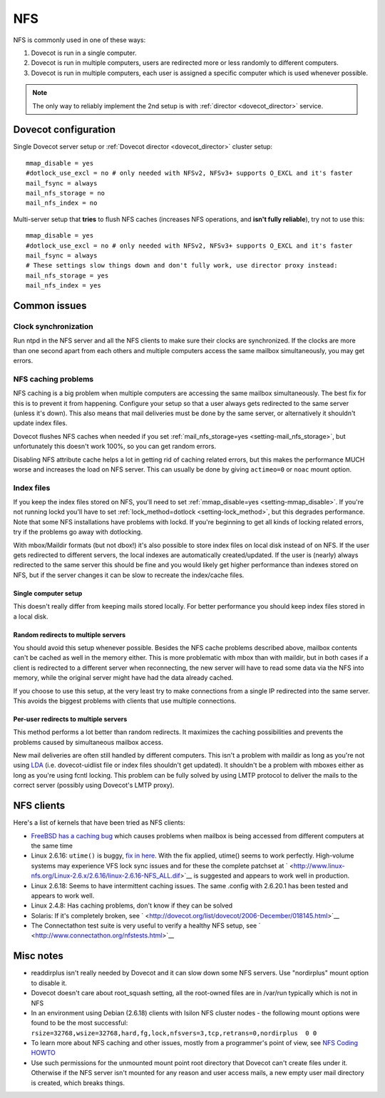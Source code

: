 .. _nfs:

###
NFS
###

NFS is commonly used in one of these ways:

1. Dovecot is run in a single computer.

2. Dovecot is run in multiple computers, users are redirected more or
   less randomly to different computers.

3. Dovecot is run in multiple computers, each user is assigned a
   specific computer which is used whenever possible.


.. note::

   The only way to reliably implement the 2nd setup is with :ref:`director <dovecot_director>` service.

Dovecot configuration
=====================

Single Dovecot server setup or :ref:`Dovecot director <dovecot_director>` cluster setup:

::

   mmap_disable = yes
   #dotlock_use_excl = no # only needed with NFSv2, NFSv3+ supports O_EXCL and it's faster
   mail_fsync = always
   mail_nfs_storage = no
   mail_nfs_index = no

Multi-server setup that **tries** to flush NFS caches (increases NFS
operations, and **isn't fully reliable**), try not to use this:

::

   mmap_disable = yes
   #dotlock_use_excl = no # only needed with NFSv2, NFSv3+ supports O_EXCL and it's faster
   mail_fsync = always
   # These settings slow things down and don't fully work, use director proxy instead:
   mail_nfs_storage = yes
   mail_nfs_index = yes

Common issues
=============

Clock synchronization
~~~~~~~~~~~~~~~~~~~~~

Run ntpd in the NFS server and all the NFS clients to make sure their
clocks are synchronized. If the clocks are more than one second apart
from each others and multiple computers access the same mailbox
simultaneously, you may get errors.

NFS caching problems
~~~~~~~~~~~~~~~~~~~~

NFS caching is a big problem when multiple computers are accessing the
same mailbox simultaneously. The best fix for this is to prevent it from
happening. Configure your setup so that a user always gets redirected to
the same server (unless it's down). This also means that mail deliveries
must be done by the same server, or alternatively it shouldn't update
index files.

Dovecot flushes NFS caches when needed if you set
:ref:`mail_nfs_storage=yes <setting-mail_nfs_storage>`, but unfortunately this doesn't work 100%, so
you can get random errors.

Disabling NFS attribute cache helps a lot in getting rid of caching
related errors, but this makes the performance MUCH worse and increases
the load on NFS server. This can usually be done by giving ``actimeo=0``
or ``noac`` mount option.

Index files
~~~~~~~~~~~

If you keep the index files stored on NFS, you'll need to set
:ref:`mmap_disable=yes <setting-mmap_disable>`. If you're not running lockd you'll have to set
:ref:`lock_method=dotlock <setting-lock_method>`, but this degrades performance. Note that some
NFS installations have problems with lockd. If you're beginning to get
all kinds of locking related errors, try if the problems go away with
dotlocking.

With mbox/Maildir formats (but not dbox!) it's also possible to store
index files on local disk instead of on NFS. If the user gets redirected
to different servers, the local indexes are automatically
created/updated. If the user is (nearly) always redirected to the same
server this should be fine and you would likely get higher performance
than indexes stored on NFS, but if the server changes it can be slow to
recreate the index/cache files.

Single computer setup
---------------------

This doesn't really differ from keeping mails stored locally. For better
performance you should keep index files stored in a local disk.

Random redirects to multiple servers
------------------------------------

You should avoid this setup whenever possible. Besides the NFS cache
problems described above, mailbox contents can't be cached as well in
the memory either. This is more problematic with mbox than with maildir,
but in both cases if a client is redirected to a different server when
reconnecting, the new server will have to read some data via the NFS
into memory, while the original server might have had the data already
cached.

If you choose to use this setup, at the very least try to make
connections from a single IP redirected into the same server. This
avoids the biggest problems with clients that use multiple connections.

Per-user redirects to multiple servers
--------------------------------------

This method performs a lot better than random redirects. It maximizes
the caching possibilities and prevents the problems caused by
simultaneous mailbox access.

New mail deliveries are often still handled by different computers. This
isn't a problem with maildir as long as you're not using
`LDA <https://wiki2.dovecot.org/LDA#>`__ (i.e. dovecot-uidlist file
or index files shouldn't get updated). It shouldn't be a problem with
mboxes either as long as you're using fcntl locking. This problem can be
fully solved by using LMTP protocol to deliver the mails to the correct
server (possibly using Dovecot's LMTP proxy).

NFS clients
===========

Here's a list of kernels that have been tried as NFS clients:

-  `FreeBSD has a caching
   bug <http://www.freebsd.org/cgi/query-pr.cgi?pr=123755>`__ which
   causes problems when mailbox is being accessed from different
   computers at the same time

-  Linux 2.6.16: ``utime()`` is buggy, `fix in
   here <http://client.linux-nfs.org/Linux-2.6.x/2.6.16/linux-2.6.16-007-fix_setattr_clobber.dif>`__.
   With the fix applied, utime() seems to work perfectly. High-volume
   systems may experience VFS lock sync issues and for these the
   complete patchset at
   ` <http://www.linux-nfs.org/Linux-2.6.x/2.6.16/linux-2.6.16-NFS_ALL.dif>`__
   is suggested and appears to work well in production.

-  Linux 2.6.18: Seems to have intermittent caching issues. The same
   .config with 2.6.20.1 has been tested and appears to work well.

-  Linux 2.4.8: Has caching problems, don't know if they can be solved

-  Solaris: If it's completely broken, see
   ` <http://dovecot.org/list/dovecot/2006-December/018145.html>`__

-  The Connectathon test suite is very useful to verify a healthy NFS
   setup, see ` <http://www.connectathon.org/nfstests.html>`__

Misc notes
==========

-  readdirplus isn't really needed by Dovecot and it can slow down some
   NFS servers. Use "nordirplus" mount option to disable it.

-  Dovecot doesn't care about root_squash setting, all the root-owned
   files are in /var/run typically which is not in NFS

-  In an environment using Debian (2.6.18) clients with Isilon NFS
   cluster nodes - the following mount options were found to be the most
   successful:
   ``rsize=32768,wsize=32768,hard,fg,lock,nfsvers=3,tcp,retrans=0,nordirplus  0 0``

-  To learn more about NFS caching and other issues, mostly from a
   programmer's point of view, see `NFS Coding
   HOWTO <http://iki.fi/tss/nfs-coding-howto.html>`__

-  Use such permissions for the unmounted mount point root directory
   that Dovecot can't create files under it. Otherwise if the NFS server
   isn't mounted for any reason and user access mails, a new empty user
   mail directory is created, which breaks things.
